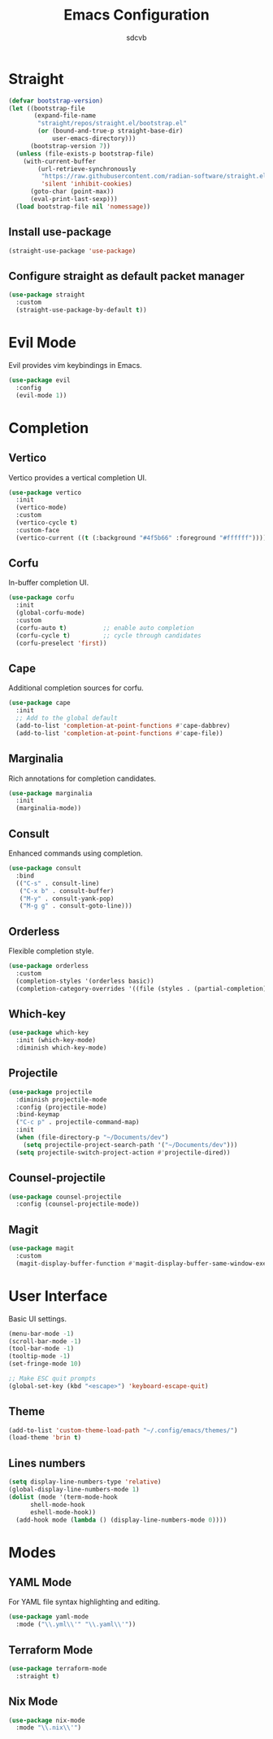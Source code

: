 #+TITLE: Emacs Configuration
#+AUTHOR: sdcvb
#+PROPERTY: header-args:emacs-lisp :tangle yes
#+OPTIONS: toc:2

* Straight
#+begin_src emacs-lisp
(defvar bootstrap-version)
(let ((bootstrap-file
       (expand-file-name
        "straight/repos/straight.el/bootstrap.el"
        (or (bound-and-true-p straight-base-dir)
            user-emacs-directory)))
      (bootstrap-version 7))
  (unless (file-exists-p bootstrap-file)
    (with-current-buffer
        (url-retrieve-synchronously
         "https://raw.githubusercontent.com/radian-software/straight.el/develop/install.el"
         'silent 'inhibit-cookies)
      (goto-char (point-max))
      (eval-print-last-sexp)))
  (load bootstrap-file nil 'nomessage))
#+end_src

** Install use-package
#+begin_src emacs-lisp
(straight-use-package 'use-package)
#+end_src

** Configure straight as default packet manager
#+begin_src emacs-lisp
(use-package straight
  :custom
  (straight-use-package-by-default t))
#+end_src

* Evil Mode
Evil provides vim keybindings in Emacs.

#+begin_src emacs-lisp
(use-package evil
  :config
  (evil-mode 1))
#+end_src

* Completion
** Vertico
Vertico provides a vertical completion UI.

#+begin_src emacs-lisp
(use-package vertico
  :init
  (vertico-mode)
  :custom
  (vertico-cycle t)
  :custom-face
  (vertico-current ((t (:background "#4f5b66" :foreground "#ffffff")))))
#+end_src

** Corfu
In-buffer completion UI.

#+begin_src emacs-lisp
  (use-package corfu
    :init
    (global-corfu-mode)
    :custom
    (corfu-auto t)          ;; enable auto completion
    (corfu-cycle t)         ;; cycle through candidates
    (corfu-preselect 'first))
#+end_src

** Cape
Additional completion sources for corfu.

#+begin_src emacs-lisp
  (use-package cape
    :init
    ;; Add to the global default
    (add-to-list 'completion-at-point-functions #'cape-dabbrev)
    (add-to-list 'completion-at-point-functions #'cape-file))
#+end_src

** Marginalia
Rich annotations for completion candidates.

#+begin_src emacs-lisp
  (use-package marginalia
    :init
    (marginalia-mode))
#+end_src

** Consult
Enhanced commands using completion.

#+begin_src emacs-lisp
  (use-package consult
    :bind
    (("C-s" . consult-line)
     ("C-x b" . consult-buffer)
     ("M-y" . consult-yank-pop)
     ("M-g g" . consult-goto-line)))
#+end_src

** Orderless
Flexible completion style.

#+begin_src emacs-lisp
  (use-package orderless
    :custom
    (completion-styles '(orderless basic))
    (completion-category-overrides '((file (styles . (partial-completion))))))
#+end_src

** Which-key

#+begin_src emacs-lisp
  (use-package which-key
    :init (which-key-mode)
    :diminish which-key-mode)
#+end_src

** Projectile

#+begin_src emacs-lisp
  (use-package projectile
    :diminish projectile-mode
    :config (projectile-mode)
    :bind-keymap
    ("C-c p" . projectile-command-map)
    :init
    (when (file-directory-p "~/Documents/dev")
      (setq projectile-project-search-path '("~/Documents/dev")))
    (setq projectile-switch-project-action #'projectile-dired))
#+end_src

** Counsel-projectile

#+begin_src emacs-lisp
  (use-package counsel-projectile
    :config (counsel-projectile-mode))
#+end_src

** Magit

#+begin_src emacs-lisp
  (use-package magit
    :custom
    (magit-display-buffer-function #'magit-display-buffer-same-window-execpt-diff-v1))
#+end_src

* User Interface
Basic UI settings.

#+begin_src emacs-lisp
  (menu-bar-mode -1)
  (scroll-bar-mode -1)
  (tool-bar-mode -1)
  (tooltip-mode -1)
  (set-fringe-mode 10)

  ;; Make ESC quit prompts
  (global-set-key (kbd "<escape>") 'keyboard-escape-quit)
#+end_src

** Theme

#+begin_src emacs-lisp
  (add-to-list 'custom-theme-load-path "~/.config/emacs/themes/")
  (load-theme 'brin t)
#+end_src


** Lines numbers

#+begin_src emacs-lisp
  (setq display-line-numbers-type 'relative)
  (global-display-line-numbers-mode 1)
  (dolist (mode '(term-mode-hook
  		shell-mode-hook
  		eshell-mode-hook))
    (add-hook mode (lambda () (display-line-numbers-mode 0))))
#+end_src

* Modes

** YAML Mode
For YAML file syntax highlighting and editing.

#+begin_src emacs-lisp
(use-package yaml-mode
  :mode ("\\.yml\\'" "\\.yaml\\'"))
#+end_src

** Terraform Mode

#+begin_src emacs-lisp
  (use-package terraform-mode
    :straight t)
#+end_src

** Nix Mode

#+begin_src emacs-lisp
  (use-package nix-mode
    :mode "\\.nix\\'")
#+end_src

